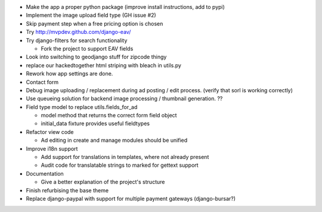 
* Make the app a proper python package (improve install instructions, add to pypi)

* Implement the image upload field type (GH issue #2)

* Skip payment step when a free pricing option is chosen

* Try http://mvpdev.github.com/django-eav/

* Try django-filters for search functionality

  - Fork the project to support EAV fields

* Look into switching to geodjango stuff for zipcode thingy

* replace our hackedtogether html striping with bleach in utils.py

* Rework how app settings are done.

* Contact form

* Debug image uploading / replacement during ad posting / edit process. (verify that sorl is working correctly)

* Use queueing solution for backend image processing / thumbnail generation. ??

* Field type model to replace utils.fields_for_ad
  
  - model method that returns the correct form field object

  - initial_data fixture provides useful fieldtypes

* Refactor view code

  - Ad editing in create and manage modules should be unified

* Improve i18n support

  - Add support for translations in templates, where not already present

  - Audit code for translatable strings to marked for gettext support

* Documentation

  - Give a better explanation of the project's structure

* Finish refurbising the base theme

* Replace django-paypal with support for multiple payment gateways (django-bursar?)
